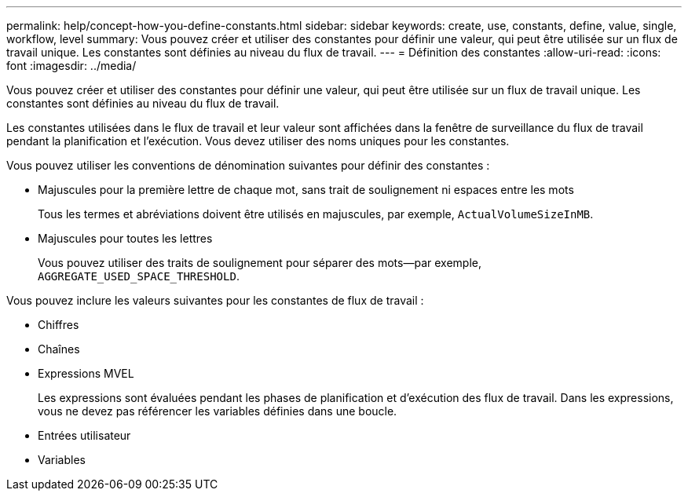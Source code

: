 ---
permalink: help/concept-how-you-define-constants.html 
sidebar: sidebar 
keywords: create, use, constants, define, value, single, workflow, level 
summary: Vous pouvez créer et utiliser des constantes pour définir une valeur, qui peut être utilisée sur un flux de travail unique. Les constantes sont définies au niveau du flux de travail. 
---
= Définition des constantes
:allow-uri-read: 
:icons: font
:imagesdir: ../media/


[role="lead"]
Vous pouvez créer et utiliser des constantes pour définir une valeur, qui peut être utilisée sur un flux de travail unique. Les constantes sont définies au niveau du flux de travail.

Les constantes utilisées dans le flux de travail et leur valeur sont affichées dans la fenêtre de surveillance du flux de travail pendant la planification et l'exécution. Vous devez utiliser des noms uniques pour les constantes.

Vous pouvez utiliser les conventions de dénomination suivantes pour définir des constantes :

* Majuscules pour la première lettre de chaque mot, sans trait de soulignement ni espaces entre les mots
+
Tous les termes et abréviations doivent être utilisés en majuscules, par exemple, `ActualVolumeSizeInMB`.

* Majuscules pour toutes les lettres
+
Vous pouvez utiliser des traits de soulignement pour séparer des mots--par exemple, `AGGREGATE_USED_SPACE_THRESHOLD`.



Vous pouvez inclure les valeurs suivantes pour les constantes de flux de travail :

* Chiffres
* Chaînes
* Expressions MVEL
+
Les expressions sont évaluées pendant les phases de planification et d'exécution des flux de travail. Dans les expressions, vous ne devez pas référencer les variables définies dans une boucle.

* Entrées utilisateur
* Variables

